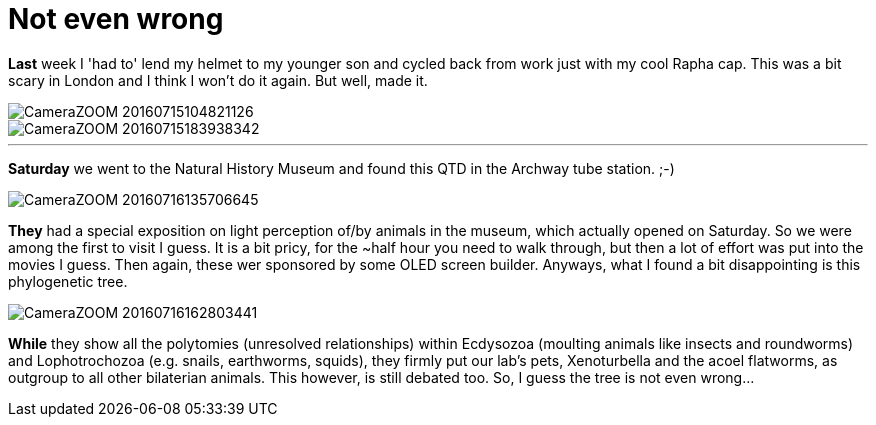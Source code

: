 = Not even wrong
:published_at: 2016-07-18
:hp-tags: Trees, London, Museum, Light, Cycling,

*Last* week I 'had to' lend my helmet to my younger son and cycled back from work just with my cool Rapha cap. This was a bit scary in London and I think I won't do it again. But well, made it. 

image::Photos_180716/CameraZOOM-20160715104821126.jpg[]

image::Photos_180716/CameraZOOM-20160715183938342.jpg[]

'''
*Saturday* we went to the Natural History Museum and found this QTD in the Archway tube station. ;-)

image::Photos_180716/CameraZOOM-20160716135706645.jpg[]


*They* had a special exposition on light perception of/by animals in the museum, which actually opened on Saturday. So we were among the first to visit I guess. It is a bit pricy, for the ~half hour you need to walk through, but then a lot of effort was put into the movies I guess. Then again, these wer sponsored by some OLED screen builder.
Anyways, what I found a bit disappointing is this phylogenetic tree. 

image::Photos_180716/CameraZOOM-20160716162803441.jpg[]

*While* they show all the polytomies (unresolved relationships) within Ecdysozoa (moulting animals like insects and roundworms) and Lophotrochozoa (e.g. snails, earthworms, squids), they firmly put our lab's pets, Xenoturbella and the acoel flatworms, as outgroup to all other bilaterian animals. This however, is still debated too. So, I guess the tree is not even wrong...
 

